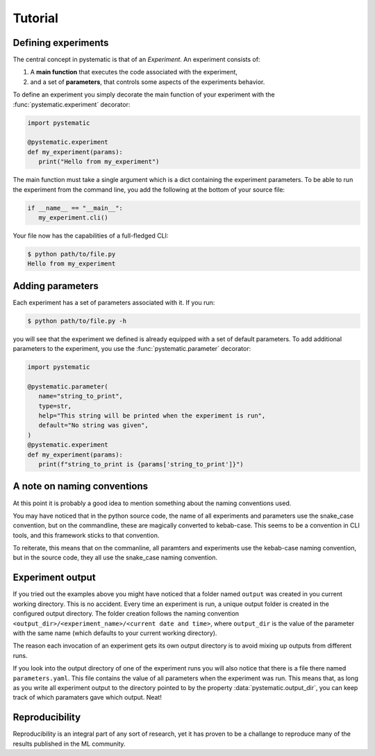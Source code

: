 Tutorial
========

.. Introduction
.. ------------

.. When you start out experimenting with machine learning, you quickly find
.. yourself in an ocean of training-runs, all with different hyperparameters. More
.. than one time have i been guilty of hard-coding my hyperparamters, running the
.. code and tweaking the parameters directly in the source code util i eventually
.. lose track of which parameters gave which results. 

.. This framework is ment to help me (you) in being systematic about how you declare and
.. assign values to the parameters of your experiment, and keeping books on what
.. result they produced. 

.. Another major point is to make your experiments reproducible by systematically
.. controlling all sources of randomness.

.. The third goal is to make your experiments more accessible to your collegues by
.. standardizing how an experiment is run, and how one passes parameters to the
.. experiment. 

.. We all know that machine learning is a field of rapid progess. One philosophy
.. that lies at the foundation of this framework is that it tries stay out of your
.. way as much as possible, so that when new, novel types of training-schemes are
.. invented, this framework should not stand in your way of implementing them.
.. Personally I like to think of it as a library of tools that - when used
.. responsibly - can help you achieve the above goals.


Defining experiments
--------------------

The central concept in pystematic is that of an *Experiment*. An experiment
consists of:

#. A **main function** that executes the code associated with the experiment,

#. and a set of **parameters**, that controls some aspects of the experiments
   behavior.

To define an experiment you simply decorate the main function of
your experiment with the :func:`pystematic.experiment` decorator:

.. code-block:: python

   import pystematic

   @pystematic.experiment
   def my_experiment(params):
      print("Hello from my_experiment")

The main function must take a single argument which is a dict containing the
experiment parameters. To be able to run the experiment from the command line,
you add the following at the bottom of your source file:

.. code-block:: python

   if __name__ == "__main__":
      my_experiment.cli()


Your file now has the capabilities of a full-fledged CLI:


.. code-block:: bash

   $ python path/to/file.py 
   Hello from my_experiment


Adding parameters
-----------------

Each experiment has a set of parameters associated with it. If you run:

.. code-block:: bash

   $ python path/to/file.py -h

you will see that the experiment we defined is already equipped with a set of
default parameters. To add additional parameters to the experiment, you use the
:func:`pystematic.parameter` decorator:

.. code-block:: python

   import pystematic

   @pystematic.parameter(
      name="string_to_print",
      type=str,
      help="This string will be printed when the experiment is run",
      default="No string was given",
   )
   @pystematic.experiment
   def my_experiment(params):
      print(f"string_to_print is {params['string_to_print']}")


A note on naming conventions
----------------------------

At this point it is probably a good idea to mention something about the
naming conventions used. 

You may have noticed that in the python source code, the name of all
experiments and parameters use the snake_case convention, but on the
commandline, these are magically converted to kebab-case. This seems to be a
convention in CLI tools, and this framework sticks to that convention.

To reiterate, this means that on the commanline, all paramters and
experiments use the kebab-case naming convention, but in the source code,
they all use the snake_case naming convention.


Experiment output
-----------------

If you tried out the examples above you might have noticed that a folder named
``output`` was created in you current working directory. This is no accident.
Every time an experiment is run, a unique output folder is created in the
configured output directory. The folder creation follows the naming convention
``<output_dir>/<experiment_name>/<current date and time>``, where ``output_dir``
is the value of the parameter with the same name (which defaults to your current
working directory).

The reason each invocation of an experiment gets its own output directory is to
avoid mixing up outputs from different runs.

If you look into the output directory of one of the experiment runs you will
also notice that there is a file there named ``parameters.yaml``. This file
contains the value of all parameters when the experiment was run. This means
that, as long as you write all experiment output to the directory pointed to by
the property :data:`pystematic.output_dir`, you can keep track of which
paramaters gave which output. Neat!


Reproducibility
---------------

Reproducibility is an integral part of any sort of research, yet it has proven
to be a challange to reproduce many of the results published in the ML community.
